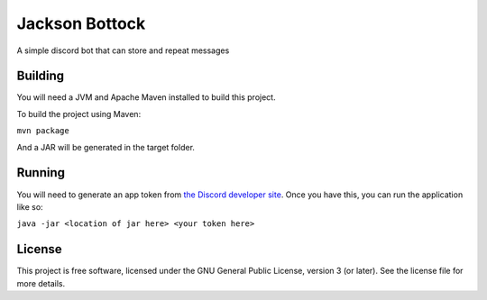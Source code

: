 ===============
Jackson Bottock
===============

A simple discord bot that can store and repeat messages

Building
--------

You will need a JVM and Apache Maven installed to build this project.

To build the project using Maven:

``mvn package``

And a JAR will be generated in the target folder.


Running
-------

You will need to generate an app token from `the Discord developer site <http://discord.com/developers>`_. 
Once you have this, you can run the application like so:

``java -jar <location of jar here> <your token here>``

License
-------

This project is free software, licensed under the GNU General Public License, version 3 (or later). See the license file for more details.
